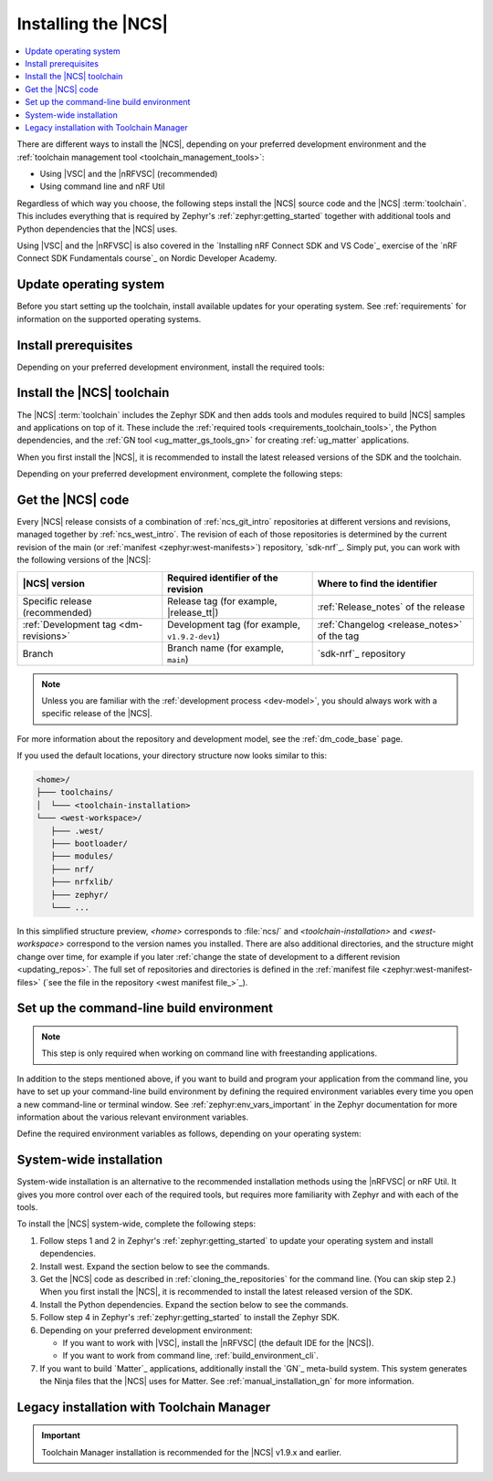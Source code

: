 .. _install_ncs:
.. _auto_installation:
.. _gs_installing:

Installing the |NCS|
####################

.. contents::
   :local:
   :depth: 2

There are different ways to install the |NCS|, depending on your preferred development environment and the :ref:`toolchain management tool <toolchain_management_tools>`:

* Using |VSC| and the |nRFVSC| (recommended)
* Using command line and nRF Util

Regardless of which way you choose, the following steps install the |NCS| source code and the |NCS| :term:`toolchain`.
This includes everything that is required by Zephyr's :ref:`zephyr:getting_started` together with additional tools and Python dependencies that the |NCS| uses.

Using |VSC| and the |nRFVSC| is also covered in the `Installing nRF Connect SDK and VS Code`_ exercise of the `nRF Connect SDK Fundamentals course`_ on Nordic Developer Academy.

.. rst-class:: numbered-step

Update operating system
***********************

Before you start setting up the toolchain, install available updates for your operating system.
See :ref:`requirements` for information on the supported operating systems.

.. _installing_vsc:

.. rst-class:: numbered-step

Install prerequisites
*********************

Depending on your preferred development environment, install the required tools:

.. tabs::

   .. group-tab:: nRF Connect for Visual Studio Code

      * The latest version of the :ref:`requirements_clt` package.
        Download it from the `nRF Command Line Tools`_ page.
      * The latest version of |VSC| for your operating system from the `Visual Studio Code download page`_.
      * In |VSC|, the latest version of the `nRF Connect for VS Code Extension Pack`_.

   .. group-tab:: Command line

      * The latest version of `nRF Util development tool`_, a unified command line utility for Nordic products.

        .. note::
            After downloading the nRF Util executable, move it to a directory that is in the system :envvar:`PATH`.
            On macOS and Linux, the downloaded file also needs to be given execute permission by typing `chmod +x nrfutil` or by checking the checkbox in the file properties.

      * The latest version of the :ref:`requirements_clt` package.
        Download it from the `nRF Command Line Tools`_ page.

        .. note::
            After downloading and installing the tools, add nrfjprog to the system :envvar:`PATH` in the environment variables.

.. _gs_installing_toolchain:
.. _gs_installing_tools:

.. rst-class:: numbered-step

Install the |NCS| toolchain
***************************

The |NCS| :term:`toolchain` includes the Zephyr SDK and then adds tools and modules required to build |NCS| samples and applications on top of it.
These include the :ref:`required tools <requirements_toolchain_tools>`, the Python dependencies, and the :ref:`GN tool <ug_matter_gs_tools_gn>` for creating :ref:`ug_matter` applications.

When you first install the |NCS|, it is recommended to install the latest released versions of the SDK and the toolchain.

Depending on your preferred development environment, complete the following steps:

.. tabs::

   .. group-tab:: nRF Connect for Visual Studio Code

      1. Open the nRF Connect extension in |VSC| by clicking its icon in the :guilabel:`Activity Bar`.
      #. In the extension's :guilabel:`Welcome View`, click on :guilabel:`Install Toolchain`.
      #. Select the toolchain version to install.
         The toolchain version should match the |NCS| version you are going to work with.
         If you have received a custom URL for installing the toolchain, you can provide it using the :guilabel:`Change Toolchain Index` button in the quick pick's header.
         The toolchain installation starts in the background, as can be seen in the notification that appears.

      When you install the toolchain for the first time, the installed version is automatically selected for your project.

      After installing the toolchain, you can access the :guilabel:`Install Toolchain` option by clicking on :guilabel:`Manage toolchains`.

   .. group-tab:: Command line

      1. Open a terminal window.
      #. Run the following command to install the nRF Util ``toolchain-manager`` command:

         .. code-block:: console

            nrfutil install toolchain-manager

      #. Run the following command to list the available installations:

         .. code-block:: console

            nrfutil toolchain-manager search

         The versions from this list correspond to the |NCS| versions and will be *version* in the following step.
      #. Run the following command to install the toolchain version for the SDK version of your choice:

         .. parsed-literal::
            :class: highlight

            nrfutil toolchain-manager install --ncs-version *version*

         For example:

         .. code-block:: console

            nrfutil toolchain-manager install --ncs-version v2.0.0

         This example command installs the toolchain required for the |NCS| v2.0.0.

      The toolchain is installed by default at :file:`C:/ncs/toolchains` on Windows, :file:`~/ncs/toolchains` on Linux, and :file:`/opt/nordic/ncs/toolchains` on macOS.

      If you have received a custom URL for installing the toolchain, you can use the following command to set it as default, replacing the respective parameter:

      .. parsed-literal::
         :class: highlight

         nrfutil toolchain-manager config --set toolchain-index=\ *custom_toolchain_URL*

      If you have received a custom bundle ID for installing a specific toolchain version, you can use the following commands to provide it, replacing the respective parameter:

      .. parsed-literal::
         :class: highlight

         nrfutil toolchain-manager install --bundle-id *custom_bundle_ID*

      To check the current configuration setting, use the ``nrfutil toolchain-manager config --show`` command.
      To read more about these commands, use the ``nrfutil toolchain-manager --help`` command.

.. _cloning_the_repositories_win:
.. _cloning_the_repositories:

.. rst-class:: numbered-step

Get the |NCS| code
******************

Every |NCS| release consists of a combination of :ref:`ncs_git_intro` repositories at different versions and revisions, managed together by :ref:`ncs_west_intro`.
The revision of each of those repositories is determined by the current revision of the main (or :ref:`manifest <zephyr:west-manifests>`) repository, `sdk-nrf`_.
Simply put, you can work with the following versions of the |NCS|:

.. list-table::
   :header-rows: 1

   * - |NCS| version
     - Required identifier of the revision
     - Where to find the identifier
   * - Specific release (recommended)
     - Release tag (for example, |release_tt|)
     - :ref:`Release_notes` of the release
   * - :ref:`Development tag <dm-revisions>`
     - Development tag (for example, ``v1.9.2-dev1``)
     - :ref:`Changelog <release_notes>` of the tag
   * - Branch
     - Branch name (for example, ``main``)
     - `sdk-nrf`_ repository

.. note::
   Unless you are familiar with the :ref:`development process <dev-model>`, you should always work with a specific release of the |NCS|.

For more information about the repository and development model, see the :ref:`dm_code_base` page.

.. tabs::

   .. group-tab:: nRF Connect for Visual Studio Code

      To clone the |NCS| code, complete the following steps:

      1. Open the nRF Connect extension in |VSC| by clicking its icon in the :guilabel:`Activity Bar`.
      #. In the extension's :guilabel:`Welcome View`, click on :guilabel:`Manage SDKs`.
         The list of actions appears in the |VSC|'s quick pick.
      #. Click :guilabel:`Install SDK`.
         The list of available SDK versions appears in the |VSC|'s quick pick.
      #. Select the SDK version to install.
         |install_latest_version|

      The SDK installation starts and it can take several minutes.

   .. group-tab:: Command line

      To clone the repositories, complete the following steps:

      1. On the command line, open the directory :file:`ncs`.
         By default, this is one level up from the location where you installed the toolchain.
         This directory will hold all |NCS| repositories.

      #. Start the toolchain environment for your operating system using the following command:

         .. tabs::

            .. tab:: Windows

               .. code-block:: console

                  nrfutil toolchain-manager launch --terminal

            .. tab:: Linux

               .. code-block:: console

                  nrfutil toolchain-manager launch --shell

            .. tab:: macOS

               .. code-block:: console

                  nrfutil toolchain-manager launch --shell

         ..

      #. Determine the identifier of the revision of the |NCS| you want to work with.
         See the table above for more information.
         |install_latest_version|

      #. Initialize west with the revision of the |NCS| that you want to check out, replacing *nRFConnectSDK_revision* with the identifier:

         .. parsed-literal::
            :class: highlight

            west init -m https\://github.com/nrfconnect/sdk-nrf --mr *nRFConnectSDK_revision*

         For example:

         * **Specific release:** To check out the |release| release, enter the following command:

           .. parsed-literal::
              :class: highlight

              west init -m https\://github.com/nrfconnect/sdk-nrf --mr |release|

         * **Development tag:** To check out the ``v1.9.2-dev1`` tag, enter the following command:

           .. code-block:: console

              west init -m https://github.com/nrfconnect/sdk-nrf --mr v1.9.2-dev1

         * **Branch**: To check out the ``main`` branch that includes the latest state of development, enter the following command:

           .. code-block:: console

              west init -m https://github.com/nrfconnect/sdk-nrf --mr main

         This will clone the manifest repository `sdk-nrf`_ into :file:`nrf`.

         Initializing west with a specific revision of the :ref:`manifest file <zephyr:west-manifest-files>` does not lock your repositories to this version.
         Checking out a different branch or tag in the `sdk-nrf`_ repository and running ``west update`` changes the version of the |NCS| that you work with.

         .. west-error-start

         .. note::

            If you get an error message when running west, :ref:`update west <west_update>` to the latest version.
            See :ref:`zephyr:west-troubleshooting` in the Zephyr documentation for more information.

         .. west-error-end

      #. Enter the following command to clone the project repositories:

         .. code-block:: console

            west update

         Depending on your connection, this might take some time.
      #. Export a :ref:`Zephyr CMake package <zephyr:cmake_pkg>`.
         This allows CMake to automatically load the boilerplate code required for building |NCS| applications:

         .. code-block:: console

            west zephyr-export

..

If you used the default locations, your directory structure now looks similar to this:

.. code-block:: none

   <home>/
   ├─── toolchains/
   │  └─── <toolchain-installation>
   └─── <west-workspace>/
      ├─── .west/
      ├─── bootloader/
      ├─── modules/
      ├─── nrf/
      ├─── nrfxlib/
      ├─── zephyr/
      └─── ...

In this simplified structure preview, *<home>* corresponds to :file:`ncs/` and *<toolchain-installation>* and *<west-workspace>* correspond to the version names you installed.
There are also additional directories, and the structure might change over time, for example if you later :ref:`change the state of development to a different revision <updating_repos>`.
The full set of repositories and directories is defined in the :ref:`manifest file <zephyr:west-manifest-files>` (`see the file in the repository <west manifest file_>`_).

.. _build_environment_cli:

Set up the command-line build environment
*****************************************

.. note::

   This step is only required when working on command line with freestanding applications.

In addition to the steps mentioned above, if you want to build and program your application from the command line, you have to set up your command-line build environment by defining the required environment variables every time you open a new command-line or terminal window.
See :ref:`zephyr:env_vars_important` in the Zephyr documentation for more information about the various relevant environment variables.

Define the required environment variables as follows, depending on your operating system:

.. tabs::

   .. tab:: Windows

      Navigate to the :file:`ncs` directory and run the following command in a terminal window:

      .. code-block:: console

         zephyr/zephyr-env.cmd

      If you need to define additional environment variables, create the file :file:`%userprofile%\\zephyrrc.cmd` and add the variables there.
      This file is loaded automatically when you run the above command.
      See :ref:`Zephyr documentation about using zephyrrc files <zephyr:env_vars_zephyrrc>` for more information.

   .. tab:: Linux

      Navigate to the :file:`ncs` directory and run the following command in a terminal window:

      .. code-block:: console

         source zephyr/zephyr-env.sh

      If you need to define additional environment variables, create the file :file:`~/.zephyrrc` and add the variables there.
      This file is loaded automatically when you run the above command.
      See :ref:`Zephyr documentation about using zephyrrc files <zephyr:env_vars_zephyrrc>` for more information.

   .. tab:: macOS

      Navigate to the :file:`ncs` directory and run the following command in a terminal window:

      .. code-block:: console

         source zephyr/zephyr-env.sh

      If you need to define additional environment variables, create the file :file:`~/.zephyrrc` and add the variables there.
      This file is loaded automatically when you run the above command.
      See :ref:`Zephyr documentation about using zephyrrc files <zephyr:env_vars_zephyrrc>` for more information.

.. _additional_deps:

System-wide installation
************************

System-wide installation is an alternative to the recommended installation methods using the |nRFVSC| or nRF Util.
It gives you more control over each of the required tools, but requires more familiarity with Zephyr and with each of the tools.

To install the |NCS| system-wide, complete the following steps:

1. Follow steps 1 and 2 in Zephyr's :ref:`zephyr:getting_started` to update your operating system and install dependencies.
#. Install west.
   Expand the section below to see the commands.

   .. toggle::

      .. note::

         It is easy to run into Python package incompatibilities when installing dependencies at a system or user level.
         This situation can happen, for example, if working on multiple Zephyr versions or other projects using Python on the same machine.

         For this reason, it is suggested to use `Python virtual environments`_.

      .. tabs::

         .. group-tab:: Windows

            .. tabs::

               .. group-tab:: Install within virtual environment

                  #. Create a new virtual environment:

                     .. code-block:: bat

                        cd %HOMEPATH%
                        python -m venv ncs/.venv

                  #. Activate the virtual environment:

                     .. code-block:: bat

                        ncs\.venv\Scripts\activate.bat

                     Once activated your shell will be prefixed with ``(.venv)``.
                     The virtual environment can be deactivated at any time by running ``deactivate``.

                     .. note::

                        Remember to activate the virtual environment every time you start working.

                  #. Install west:

                     .. code-block:: bat

                        pip3 install west

               .. group-tab:: Install globally

                  #. Install west:

                     .. code-block:: bat

                        pip3 install -U west

         .. group-tab:: Linux

            .. tabs::

               .. group-tab:: Install within virtual environment

                  #. Use ``apt`` to install Python ``venv`` package:

                     .. code-block:: bash

                        sudo apt install python3-venv

                  #. Create a new virtual environment:

                     .. code-block:: bash

                        python3 -m venv ~/ncs/.venv

                  #. Activate the virtual environment:

                     .. code-block:: bash

                        source ~/ncs/.venv/bin/activate

                     Once activated, your shell will be prefixed with ``(.venv)``.
                     The virtual environment can be deactivated at any time by running ``deactivate``.

                     .. note::

                        Remember to activate the virtual environment every time you start working.

                  #. Install west:

                     .. code-block:: bash

                        pip3 install west

               .. group-tab:: Install globally

                  #. Install west and make sure :file:`~/.local/bin` is on your :envvar:`PATH` :ref:`environment variable <env_vars>`:

                     .. code-block:: bash

                        pip3 install --user -U west
                        echo 'export PATH=~/.local/bin:"$PATH"' >> ~/.bashrc
                        source ~/.bashrc

         .. group-tab:: macOS

            .. tabs::

               .. group-tab:: Install within virtual environment

                  #. Create a new virtual environment:

                     .. code-block:: bash

                        python3 -m venv ~/ncs/.venv

                  #. Activate the virtual environment:

                     .. code-block:: bash

                        source ~/ncs/.venv/bin/activate

                     Once activated, your shell will be prefixed with ``(.venv)``.
                     The virtual environment can be deactivated at any time by running ``deactivate``.

                     .. note::

                        Remember to activate the virtual environment every time you start working.

                  #. Install west:

                     .. code-block:: bash

                        pip3 install west

               .. group-tab:: Install globally

                  #. Install west:

                     .. code-block:: bash

                        pip3 install -U west

            ..

      ..

   ..

#. Get the |NCS| code as described in :ref:`cloning_the_repositories` for the command line.
   (You can skip step 2.)
   When you first install the |NCS|, it is recommended to install the latest released version of the SDK.
#. Install the Python dependencies.
   Expand the section below to see the commands.

   .. toggle::

      .. note::

         You might run into Python package incompatibilities when installing dependencies at a system or user level.
         For this reason, it is suggested to use `Python virtual environments`_.

      .. tabs::

         .. group-tab:: Windows

            #. Enter the following commands in a ``cmd.exe`` terminal window in the :file:`ncs` folder:

               .. code-block:: bash

                  pip3 install -r zephyr/scripts/requirements.txt
                  pip3 install -r nrf/scripts/requirements.txt
                  pip3 install -r bootloader/mcuboot/scripts/requirements.txt

         .. group-tab:: Linux

            #. Enter the following commands in a terminal window in the :file:`ncs` folder:

               .. code-block:: bash

                  pip3 install -r zephyr/scripts/requirements.txt
                  pip3 install -r nrf/scripts/requirements.txt
                  pip3 install -r bootloader/mcuboot/scripts/requirements.txt

         .. group-tab:: macOS

            #. Enter the following commands in a terminal window in the :file:`ncs` folder:

               .. code-block:: bash

                  pip3 install -r zephyr/scripts/requirements.txt
                  pip3 install -r nrf/scripts/requirements.txt
                  pip3 install -r bootloader/mcuboot/scripts/requirements.txt

      ..

   ..

#. Follow step 4 in Zephyr's :ref:`zephyr:getting_started` to install the Zephyr SDK.
#. Depending on your preferred development environment:

   * If you want to work with |VSC|, install the |nRFVSC| (the default IDE for the |NCS|).
   * If you want to work from command line, :ref:`build_environment_cli`.

#. If you want to build `Matter`_ applications, additionally install the `GN`_ meta-build system.
   This system generates the Ninja files that the |NCS| uses for Matter.
   See :ref:`manual_installation_gn` for more information.

.. _gs_app_tcm:
.. _gs_assistant:
.. _auto_installation_tcm_setup:

Legacy installation with Toolchain Manager
******************************************

.. important::
     Toolchain Manager installation is recommended for the |NCS| v1.9.x and earlier.

.. toggle::

   Toolchain Manager is a tool available from `nRF Connect for Desktop`_, a cross-platform tool that provides different applications that simplify installing the |NCS|.
   Both the tool and the application are available for Windows, Linux, and macOS.

   To install the toolchain and the SDK using the Toolchain Manager app, complete the following steps:

   1. Install Toolchain Manager:

      a. `Download nRF Connect for Desktop`_ for your operating system.
      #. Install and run the tool on your machine.
      #. In the **APPS** section, click :guilabel:`Install` next to Toolchain Manager.

      The app is installed on your machine, and the :guilabel:`Install` button changes to :guilabel:`Open`.

   #. Install the |NCS| source code:

      a. Open Toolchain Manager in nRF Connect for Desktop.

         .. figure:: images/gs-assistant_tm.png
            :alt: The Toolchain Manager window

            The Toolchain Manager window

      #. Click :guilabel:`SETTINGS` in the navigation bar to specify where you want to install the |NCS|.
      #. In :guilabel:`SDK ENVIRONMENTS`, click the :guilabel:`Install` button next to the |NCS| version that you want to install.
         |install_latest_version|

         The |NCS| version of your choice is installed on your machine.
         The :guilabel:`Install` button changes to :guilabel:`Open VS Code`.

   #. Set up the preferred building method:

      .. tabs::

         .. tab:: nRF Connect for Visual Studio Code

            To build on the |nRFVSC|, complete the following steps:

            a. In Toolchain Manager, click the :guilabel:`Open VS Code` button.

               A notification appears with a list of missing extensions that you need to install, including those from the `nRF Connect for Visual Studio Code`_ extension pack.
            #. Click **Install missing extensions**.
            #. Once the extensions are installed, click **Open VS Code** button again.

            You can then follow the instructions in :ref:`creating_vsc`.

         .. tab:: Command line

            To build on the command line, complete the following steps:

            1. With admin permissions enabled, download and install the `nRF Command Line Tools`_.
            #. Restart the Toolchain Manager application.
            #. Click the dropdown menu for the installed nRF Connect SDK version.

               .. figure:: images/gs-assistant_tm_dropdown.png
                  :alt: The Toolchain Manager dropdown menu for the installed nRF Connect SDK version, cropped

                  The Toolchain Manager dropdown menu options

            #. Select :guilabel:`Open command prompt`.

            You can then follow the instructions in :ref:`creating_cmd`.

.. |install_latest_version| replace:: When you first install the |NCS|, it is recommended to install the latest released versions of the SDK and the toolchain.

